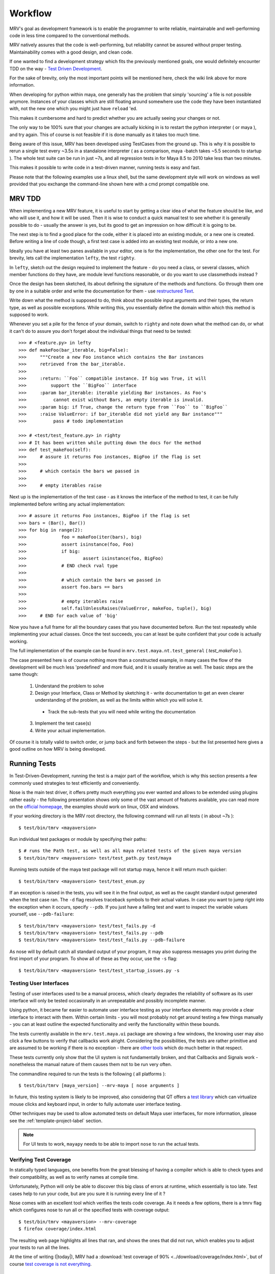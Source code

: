 
.. _development-workflow-label:

*********
Workflow
*********
MRV's goal as development framework is to enable the programmer to write reliable, maintainable and well-performing code in less time compared to the conventional methods. 

MRV natively assures that the code is well-performing, but reliability cannot be assured without proper testing. Maintainability comes with a good design, and clean code.

If one wanted to find a development strategy which fits the previously mentioned goals, one would definitely encounter TDD on the way - `Test Driven Development <http://en.wikipedia.org/wiki/Test-driven_development>`_. 

For the sake of brevity, only the most important points will be mentioned here, check the wiki link above for more information.

When developing for python within maya, one generally has the problem that simply 'sourcing' a file is not possible anymore. Instances of your classes which are still floating around somewhere use the code they have been instantiated with, not the new one which you might just have ``reload`` 'ed.

This makes it cumbersome and hard to predict whether you are actually seeing your changes or not.

The only way to be 100% sure that your changes are actually kicking in is to restart the python interpreter ( or maya ), and try again. This of course is not feasible if it is done manually as it takes too much time.

Being aware of this issue, MRV has been developed using TestCases from the ground up. This is why it is possible to rerun a single test every ~3.5s in a standalone interpreter ( as a comparison, maya -batch takes ~5.5 seconds to startup ). The whole test suite can be run in just ~7s, and all regression tests in for Maya 8.5 to 2010 take less than two minutes.

This makes it possible to write code in a test-driven manner, running tests is easy and fast.

Please note that the following examples use a linux shell, but the same development style will work on windows as well provided that you exchange the command-line shown here with a cmd prompt compatible one.

MRV TDD
=======
When implementing a new MRV feature, it is useful to start by getting a clear idea of what the feature should be like, and who will use it, and how it will be used. Then it is wise to conduct a quick manual test to see whether it is generally possible to do - usually the answer is yes, but its good to get an impression on how difficult it is going to be.

The next step is to find a good place for the code, either it is placed into an existing module, or a new one is created. Before writing a line of code though, a first test case is added into an existing test module, or into a new one.

Ideally you have at least two panes available in your editor, one is for the implementation, the other one for the test. For brevity, lets call the implementation ``lefty``, the test ``righty``.

In ``lefty``, sketch out the design required to implement the feature - do you need a class, or several classes, which member functions do they have, are module level functions reasonable, or do you want to use classmethods instead ?

Once the design has been sketched, its about defining the signature of the methods and functions. Go through them one by one in a suitable order and write the documentation for them - use `restructured Text <http://sphinx.pocoo.org/markup/index.html>`_. 

Write down what the method is supposed to do, think about the possible input arguments and their types, the return type, as well as possible exceptions.
While writing this, you essentially define the domain within which this method is supposed to work. 

Whenever you set a pile for the fence of your domain, switch to ``righty`` and note down what the method can do, or what it can't do to assure you don't forget about the individual things that need to be tested::
	
	>>> # <feature.py> in lefty
	>>> def makeFoo(bar_iterable, big=False):
	>>>     """Create a new Foo instance which contains the Bar instances
	>>>     retrieved from the bar_iterable.
	>>>
	>>>     :return: ``Foo`` compatible instance. If big was True, it will 
	>>>         support the ``BigFoo`` interface
	>>>     :param bar_iterable: iterable yielding Bar instances. As Foo's
	>>>          cannot exist without Bars, an empty iterable is invalid.
	>>>     :param big: if True, change the return type from ``Foo`` to ``BigFoo``
	>>>     :raise ValueError: if bar_iterable did not yield any Bar instance"""
	>>>          pass # todo implementation

	>>> # <test/test_feature.py> in righty
	>>> # It has been written while putting down the docs for the method
	>>> def test_makeFoo(self):
	>>>     # assure it returns Foo instances, BigFoo if the flag is set
	>>>     
	>>>     # which contain the bars we passed in
	>>>
	>>>     # empty iterables raise

Next up is the implementation of the test case - as it knows the interface of the method to test, it can be fully implemented before writing any actual implementation::
	
	>>> # assure it returns Foo instances, BigFoo if the flag is set
	>>> bars = (Bar(), Bar()) 
	>>> for big in range(2):
	>>>		foo = makeFoo(iter(bars), big)
	>>>		assert isinstance(foo, Foo)
	>>>		if big:
	>>>			assert isinstance(foo, BigFoo)
	>>>		# END check rval type
	>>>		
	>>>		# which contain the bars we passed in
	>>>		assert foo.bars == bars
	>>>		
	>>>		# empty iterables raise
	>>>		self.failUnlessRaises(ValueError, makeFoo, tuple(), big)
	>>>	# END for each value of 'big'

Now you have a full frame for all the boundary cases that you have documented before. Run the test repeatedly while implementing your actual classes. Once the test succeeds, you can at least be quite confident that your code is actually working.

The full implementation of the example can be found in ``mrv.test.maya.nt.test_general`` ( *test_makeFoo* ).

The case presented here is of course nothing more than a constructed example, in many cases the flow of the development will be much less 'predefined' and more fluid, and it is usually iterative as well. The basic steps are the same though:

	1. Understand the problem to solve
	2. Design your Interface, Class or Method by sketching it - write documentation to get an even clearer understanding of the problem, as well as the limits within which you will solve it.
	
	 * Track the sub-tests that you will need while writing the documentation
	 
	3. Implement the test case(s)
	4. Write your actual implementation.
	
Of course it is totally valid to switch order, or jump back and forth between the steps - but the list presented here gives a good outline on how MRV is being developed.

.. _runtestsdoc-label:

Running Tests
=============
In Test-Driven-Development, running the test is a major part of the workflow, which is why this section presents a few commonly used strategies to test efficiently and conveniently.

Nose is the main test driver, it offers pretty much everything you ever wanted and allows to be extended using plugins rather easily - the following presentation shows only some of the vast amount of features available, you can read more on the `official homepage <http://somethingaboutorange.com/mrl/projects/nose>`_, the examples should work on linux, OSX and windows.

If your working directory is the MRV root directory, the following command will run all tests ( in about ~7s )::
	
	$ test/bin/tmrv <mayaversion>
	
Run individual test packages or module by specifying their paths::
	
	$ # runs the Path test, as well as all maya related tests of the given maya version
	$ test/bin/tmrv <mayaversion> test/test_path.py test/maya

Running tests outside of the maya test package will not startup maya, hence it will return much quicker::
	
	$ test/bin/tmrv <mayaversion> test/test_enum.py
	
If an exception is raised in the tests, you will see it in the final output, as well as the caught standard output generated when the test case ran. The ``-d`` flag resolves traceback symbols to their actual values. In case you want to jump right into the exception when it occurs, specify ``--pdb``. If you just have a failing test and want to inspect the variable values yourself, use ``--pdb-failure``::
	
	$ test/bin/tmrv <mayaversion> test/test_fails.py -d
	$ test/bin/tmrv <mayaversion> test/test_fails.py --pdb
	$ test/bin/tmrv <mayaversion> test/test_fails.py --pdb-failure
	
As nose will by default catch all standard output of your program, it may also suppress messages you print during the first import of your program. To show all of these as they occur, use the ``-s`` flag::
	
	$ test/bin/tmrv <mayaversion> test/test_startup_issues.py -s
	
Testing User Interfaces
-----------------------
Testing of user interfaces used to be a manual process, which clearly degrades the reliability of software as its user interface will only be tested occasionally in an unrepeatable and possibly incomplete manner. 

Using python, it became far easier to automate user interface testing as your interface elements may provide a clear interface to interact with them. Within certain limits - you will most probably not get around testing a few things manually - you  can at least outline the expected functionality and verify the functionality within these bounds. 

The tests currently available in the ``mrv.test.maya.ui`` package are showing a few windows, the knowing user may also click a few buttons to verify that callbacks work alright. Considering the possibilities, the tests are rather primitive and are assumed to be working if there is no exception - there are `other tools <http://gitorious.org/animio>`_ which do much better in that respect.

These tests currently only show that the UI system is not fundamentally broken, and that Callbacks and Signals work - nonetheless the manual nature of them causes them not to be run very often.

The commandline required to run the tests is the following ( all platforms )::
	
	$ test/bin/tmrv [maya_version] --mrv-maya [ nose arguments ]
	
In future, this testing system is likely to be improved, also considering that QT offers a `test library <http://qt.nokia.com/doc/4.2/qtestlib-manual.html>`_ which can virtualize mouse clicks and keyboard input, in order to fully automate user interface testing.

Other techniques may be used to allow automated tests on default Maya user interfaces, for more information, please see the :ref:`template-project-label` section.  

.. note:: For UI tests to work, ``mayapy`` needs to be able to import ``nose`` to run the actual tests.

Verifying Test Coverage
-----------------------
In statically typed languages, one benefits from the great blessing of having a compiler which is able to check types and their compatibility, as well as to verify names at compile time.

Unfortunately, Python will only be able to discover this big class of errors at runtime, which essentially is too late. Test cases help to run your code, but are you sure it is running every line of it ?

Nose comes with an excellent tool which verifies the tests code coverage. As it needs a few options, there is a tmrv flag which configures nose to run all or the specified tests with coverage output::
	
	$ test/bin/tmrv <mayaversion> --mrv-coverage 
	$ firefox coverage/index.html
	
The resulting web page highlights all lines that ran, and shows the ones that did not run, which enables you to adjust your tests to run all the lines.

At the time of writing (|today|), MRV had a :download:`test coverage of 90% <../download/coverage/index.html>`, but of course `test coverage is not everything <http://www.infoq.com/news/2007/05/100_test_coverage>`_.

Regression Testing
------------------
As MRV is meant to be useful in all Maya Releases which support python, namely 8.5 till X where X is the latest release, it must be verified that all tests indeed succeed in all available Maya versions, ideally on all platforms.

``tmrvr`` greatly facilitates running these tests::
	
	$ test/bin/tmrvr 
	$ test/bin/tmrv [maya version] --mrv-maya test/maya/ui

IPython and IMRV
================
During development, it is unlikely that one remembers all methods available on instances of a certain type, sometimes its required to just quickly test or verify something, or to pull up the docs on a basic but rarely used python built-in function. Searching the Web is possible, but using ``ipython`` is much more convenient.

``imrv``, one of MRVs :doc:`../tools`,  essentially is an ipython shell which has been setup to load a specialized version of the MRV runtime to provide you with a fully initialized MRV runtime environment::
	
	$ bin/imrv
	
::
	
	>>> p = Node("persp")
	Transform("|persp")
	
	List all available methods on the perspective transform:
	>>> p.<tab-key>
	
	Show the doc-string of a method:
	>>> p.name?
	
	Jump into the debugger next time an exception occurs:
	>>> pdb
	
	Disable the debugger
	>>> pdb
	
Avoiding Trouble - A Word about Reference Counts
================================================
As MRV nearly exclusively uses the API to do work, it also allows you to use the underlying API types, MObject and MDagPath, directly.

If used correctly, the benefit is performance and ease of use, but in the worst case, maya will crash - this happens more easily when using the Maya API than when using MEL for example.

To understand the source of the issue, one has to understand what an MObject is: MObjects are containers with a reference count, a type and a pointer to the actual data. This in fact is very similar to the ``object`` base type in python.

If you see an MObject in python, such as in the following snippet ... ::
	
	>>> p = Node("persp")
	>>> po = p.object()
	<maya.OpenMaya.MObject; proxy of <Swig Object of type 'MObject *' at 0x36a2ee0> >
	
... what you actually see is a proxy object which serves as a python handle to the actual C++ MObject. The reference count of that proxy object is 1, as it is stored in only one named variable, ``po``. The caveat here is that this does not affect the reference count of the underlying MObject at all - its reference count is the same as it was before. The only one who actually holds a reference to it is Maya, and it is allowed to drop it at any time, or copy its memory to a different location. If that would happen, any access to ``p`` or ``po`` may cause a crash or destabilize Maya to cause a crash later, which is even worse.

The only way to forcibly increment the reference count is by copying the MObject explicitly::

	>>> poc = api.MObject(po)
	>>> po, poc
	(<maya.OpenMaya.MObject; proxy of C++ MObject instance at _f0d5050500000000_p_MObject>,
 <maya.OpenMaya.MObjectPtr; proxy of C++ MObject instance at _1008460200000000_p_MObject>)
 
This invoked the C++ copy constructor, and incremented the reference count on the MObject. Copying MObjects might come at additional costs though in case the MObject encapsulates data.

When adding attributes with the bare python Maya API, this situation can easily occur::
	
	>>> p.addAttribute(api.MFnTypedAttribute().create("sa", "stringarray", api.MFnData.kStringArray, api.MFnStringArrayData().create())
	
In this example, we created two temporary function sets, ``MFnTypedAttribute`` and ``MFnStringArrayData``. The ``create`` methods of the respective sets return newly created MObjects - the only one who keeps a reference is the actual function set. Two bad things happened in the example:

#. ``MFnStringArrayData`` returned an MObject encapsulating an empty string array, then it goes out of scope, and decrements its reference count on the returned MObject during its destruction sequence. The MObject has no one referencing it anymore, so it will destroy itself and its data. Python still has a handle onto the memory location that once kept the MObject, and it is passed to ``MFnTypedAttribute.create``.
#. ``MFnTypedAttribute.create`` produces a new attribute ``MObject`` with (possibly) invalid default data, returns it and destroys itself as it goes out of scope. Again, the reference count of the newly created Attribute MObject decrements to 0, which destroys the Attribute and its data. The python handle you got will be passed to the ``p.addAttribute`` method, which tries to create an attribute from deleted data.

If you try that line, you will see that it apparently works, but its not guaranteed to do so, nor will you be able to tell whether the caused memory corruption will crash Maya at a later point.

The alternative to the line above is to use the Attribute wrappers that MRV provides::
	
	>>> p.addAttribute(TypedAttribute.create("sa", "stringarray", Data.Type.kStringArray, StringArrayData.create()))
	
In the version above, both create methods implicitly copy the returned MObject, which forcibly increments its reference count. Once the underlying MFnFunctionSet goes out of scope, it will decrement the MObject's reference counts to 1, keeping it alive and healthy.

Generally, when dealing with MObjects directly, keep the reference count in mind especially in case of MObjects that have just been created.

In c++, this is not a problem as MObjects are copied automatically when being assigned to a variable for instance or when being passed into functions ( most of the time ). If you have a proper compiler though, the above line would be invalid as well as you return temporary objects and pass them in as reference. 

In python, there is no compiler who would be able to check for this. 
